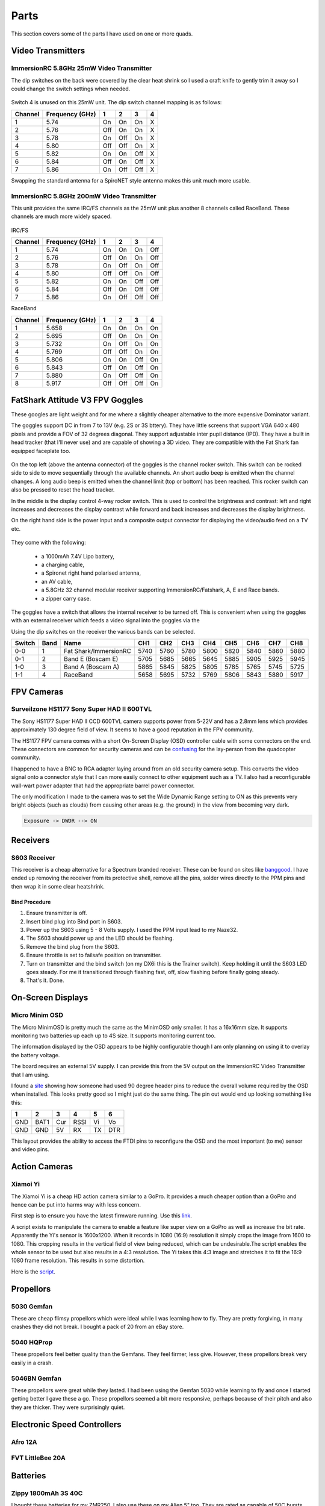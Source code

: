 Parts
=====

This section covers some of the parts I have used on one or more
quads.


Video Transmitters
------------------

.. _25mw-immersionrc-video-transmitter-label:

ImmersionRC 5.8GHz 25mW Video Transmitter
+++++++++++++++++++++++++++++++++++++++++

The dip switches on the back were covered by the clear heat shrink so I
used a craft knife to gently trim it away so I could change the switch
settings when needed.

.. figure:: resources/immersionrc-5.8ghz-25mw-transmitter.jpg

Switch 4 is unused on this 25mW unit. The dip switch channel mapping is as
follows:

=======  ===============  === === === ===
Channel  Frequency (GHz)  1   2   3   4
=======  ===============  === === === ===
1        5.74             On  On  On  X
2        5.76             Off On  On  X
3        5.78             On  Off On  X
4        5.80             Off Off On  X
5        5.82             On  On  Off X
6        5.84             Off On  Off X
7        5.86             On  Off Off X
=======  ===============  === === === ===

Swapping the standard antenna for a SpiroNET style antenna makes this unit
much more usable.


.. _200mw-immersionrc-video-transmitter-label:

ImmersionRC 5.8GHz 200mW Video Transmitter
++++++++++++++++++++++++++++++++++++++++++

This unit provides the same IRC/FS channels as the 25mW unit plus another 8
channels called RaceBand. These channels are much more widely spaced.

.. figure:: resources/immersionrc-5.8ghz-200mw-transmitter.jpg


IRC/FS

=======  ===============  === === === ===
Channel  Frequency (GHz)  1   2   3   4
=======  ===============  === === === ===
1        5.74             On  On  On  Off
2        5.76             Off On  On  Off
3        5.78             On  Off On  Off
4        5.80             Off Off On  Off
5        5.82             On  On  Off Off
6        5.84             Off On  Off Off
7        5.86             On  Off Off Off
=======  ===============  === === === ===

RaceBand

=======  ===============  === === === ===
Channel  Frequency (GHz)  1   2   3   4
=======  ===============  === === === ===
1        5.658            On  On  On  On
2        5.695            Off On  On  On
3        5.732            On  Off On  On
4        5.769            Off Off On  On
5        5.806            On  On  Off On
6        5.843            Off On  Off On
7        5.880            On  Off Off On
8        5.917            Off Off Off On
=======  ===============  === === === ===


.. _fatshark-attitude-v3-goggles-label:

FatShark Attitude V3 FPV Goggles
--------------------------------

These googles are light weight and for me where a slightly cheaper
alternative to the more expensive Dominator variant.

The goggles support DC in from 7 to 13V (e.g. 2S or 3S bttery). They have
little screens that support VGA 640 x 480 pixels and provide a FOV of
32 degrees diagonal. They support adjustable inter pupil distance (IPD). They
have a built in head tracker (that I'll never use) and are capable of showing
a 3D video. They are compatible with the Fat Shark fan equipped faceplate too.

.. figure:: resources/fatshark-attitude-v3-front.jpg

On the top left (above the antenna connector) of the goggles is the channel
rocker switch. This switch can be rocked side to side to move sequentially
through the available channels. An short audio beep is emitted when the
channel changes. A long audio beep is emitted when the channel limit (top
or bottom) has been reached. This rocker switch can also be pressed to reset
the head tracker.

In the middle is the display control 4-way rocker switch. This is used to
control the brightness and contrast: left and right increases and decreases the
display contrast while forward and back increases and decreases the display
brightness.

On the right hand side is the power input and a composite output connector for
displaying the video/audio feed on a TV etc.


.. figure:: resources/fatshark-attitude-v3-rear.jpg

.. figure:: resources/fatshark-attitude-v3-bottom.jpg


They come with the following:

 - a 1000mAh 7.4V Lipo battery,
 - a charging cable,
 - a Spironet right hand polarised antenna,
 - an AV cable,
 - a 5.8GHz 32 channel modular receiver supporting ImmersionRC/Fatshark,
   A, E and Race bands.
 - a zipper carry case.

.. figure:: resources/fatshark-attitude-v3-accessories.jpg

.. figure:: resources/fatshark-attitude-v3-case.jpg

The goggles have a switch that allows the internal receiver to be turned off.
This is convenient when using the goggles with an external receiver which
feeds a video signal into the goggles via the

Using the dip switches on the receiver the various bands can be selected.

======  ====  =====================  ====  ====  ====  ====  ====  ====  ====  ====
Switch  Band  Name                   CH1   CH2   CH3   CH4   CH5   CH6   CH7   CH8
======  ====  =====================  ====  ====  ====  ====  ====  ====  ====  ====
0-0     1     Fat Shark/ImmersionRC  5740  5760  5780  5800  5820  5840  5860  5880
0-1     2     Band E  (Boscam E)     5705  5685  5665  5645  5885  5905  5925  5945
1-0     3     Band A  (Boscam A)     5865  5845  5825  5805  5785  5765  5745  5725
1-1     4     RaceBand               5658  5695  5732  5769  5806  5843  5880  5917
======  ====  =====================  ====  ====  ====  ====  ====  ====  ====  ====


FPV Cameras
-----------

.. _hs1177-fpv-camera-label:

Surveilzone HS1177 Sony Super HAD II 600TVL
+++++++++++++++++++++++++++++++++++++++++++

The Sony HS1177 Super HAD II CCD 600TVL camera supports power from 5-22V and
has a 2.8mm lens which provides approximately 130 degree field of view.  It
seems to have a good reputation in the FPV community.

The HS1177 FPV camera comes with a short On-Screen Display (OSD) controller
cable with some connectors on the end. These connectors are common for
security cameras and can be `confusing <http://paulnurkkala.com/surveilzone-hs1177-sony-600tvl-tuning-cable-modifications/>`_ for the lay-person from the
quadcopter community.

I happened to have a BNC to RCA adapter laying around from an old security
camera setup. This converts the video signal onto a connector style that I
can more easily connect to other equipment such as a TV. I also had a
reconfigurable wall-wart power adapter that had the appropriate barrel power
connector.

The only modification I made to the camera was to set the Wide Dynamic
Range setting to ON as this prevents very bright objects (such as clouds)
from causing other areas (e.g. the ground) in the view from becoming very
dark.

.. code-block:: console

    Exposure -> DWDR --> ON


Receivers
---------

.. _s603-receiver-label:

S603 Receiver
+++++++++++++

This receiver is a cheap alternative for a Spectrum branded receiver. These
can be found on sites like `banggood <http://www.banggood.com>`_. I have
ended up removing the receiver from its protective shell, remove all the pins,
solder wires directly to the PPM pins and then wrap it in some clear
heatshrink.

Bind Procedure
^^^^^^^^^^^^^^

#. Ensure transmitter is off.
#. Insert bind plug into Bind port in S603.
#. Power up the S603 using 5 - 8 Volts supply. I used the PPM input lead to my Naze32.
#. The S603 should power up and the LED should be flashing.
#. Remove the bind plug from the S603.
#. Ensure throttle is set to failsafe position on transmitter.
#. Turn on transmitter and the bind switch (on my DX6i this is the Trainer switch). Keep holding it until the S603 LED goes steady. For me it transitioned through flashing fast, off, slow flashing before finally going steady.
#. That's it. Done.


On-Screen Displays
------------------

.. _micro-minim-osd-label:

Micro Minim OSD
+++++++++++++++

The Micro MinimOSD is pretty much the same as the MinimOSD only smaller. It
has a 16x16mm size. It supports monitoring two batteries up each up to 4S
size. It supports monitoring current too.

The information displayed by the OSD appears to be highly configurable
though I am only planning on using it to overlay the battery voltage.

The board requires an external 5V supply. I can provide this from the
5V output on the ImmersionRC Video Transmitter that I am using.

I found a `site <http://blog.oscarliang.net/minimosd-micro-setup-naze32-pid-rssi/>`_
showing how someone had used 90 degree header pins to reduce the overall
volume required by the OSD when installed. This looks pretty good so
I might just do the same thing. The pin out would end up looking
something like this:

===   ====  ===  ====  ===  ===
 1     2     3    4     5    6
===   ====  ===  ====  ===  ===
GND   BAT1  Cur  RSSI  Vi   Vo
GND   GND   5V   RX    TX   DTR
===   ====  ===  ====  ===  ===

This layout provides the ability to access the FTDI pins to reconfigure
the OSD and the most important (to me) sensor and video pins.


.. figure:: resources/micro-minimosd.jpg


Action Cameras
--------------

.. _xaomi-yi-label:

Xiamoi Yi
+++++++++

The Xiamoi Yi is a cheap HD action camera similar to a GoPro. It provides
a much cheaper option than a GoPro and hence can be put into harms way
with less concern.

First step is to ensure you have the latest firmware running. Use this
`link <http://www.xiaoyi.com/update/sports>`_.

A script exists to manipulate the camera to enable a feature like super view
on a GoPro as well as increase the bit rate. Apparently the Yi's sensor is
1600x1200. When it records in 1080 (16:9) resolution it simply crops the
image from 1600 to 1080. This cropping results in the vertical field of view
being reduced, which can be undesirable.The script enables the whole sensor to
be used but also results in a 4:3 resolution. The Yi takes this 4:3 image and
stretches it to fit the 16:9 1080 frame resolution. This results in some
distortion.

Here is the `script <http://fpvlab.com/forums/showthread.php?45118-Xiaomi-Yi-Enhanced-for-FPV-ers-(Script-Compilation>`_.


.. _propellors-label:

Propellors
----------

.. _5030-gemfan-propellors-label:

5030 Gemfan
+++++++++++

These are cheap flimsy propellors which were ideal while I was learning
how to fly. They are pretty forgiving, in many crashes they did not break.
I bought a pack of 20 from an eBay store.


.. _5045-hqprop-propellors-label:

5040 HQProp
+++++++++++

These propellors feel better quality than the Gemfans. They feel firmer,
less give. However, these propellors break very easily in a crash.


.. _5046bn-gemfan-propellors-label:

5046BN Gemfan
+++++++++++++

These propellors were great while they lasted. I had been using the Gemfan
5030 while learning to fly and once I started getting better I gave these
a go. These propellors seemed a bit more responsive, perhaps because of
their pitch and also they are thicker. They were surprisingly quiet.


Electronic Speed Controllers
----------------------------

.. _afro-12a-esc-label:

Afro 12A
++++++++


.. _fvt-littlebee-20a-label:

FVT LittleBee 20A
+++++++++++++++++



Batteries
---------

.. _zippy-1800-3s-40c-label:

Zippy 1800mAh 3S 40C
++++++++++++++++++++

I bought these batteries for my ZMR250. I also use these on my Alien 5" too.
They are rated as capable of 50C bursts..


.. _tunigy-1800-4s-60c:

Tunigy A-Spec 1300mAh 4S 60C
++++++++++++++++++++++++++++

These are compact little batteries. I definitely feel the power difference
capared to the 3S batteries I have.


When I use these on my Alien 5" build I noticed that there is extra artefacts
on my FPV video. It is hard to describe. The video is still clear enought to
fly with. There are horizontal lines across the screen of light and dark
zones. These lines progressively scan down.

I have a cheap 12V BEC that supplies the camera power with 12V power which I
am suspecting is the culprit of the noisy signal that is causing the video
problems.
